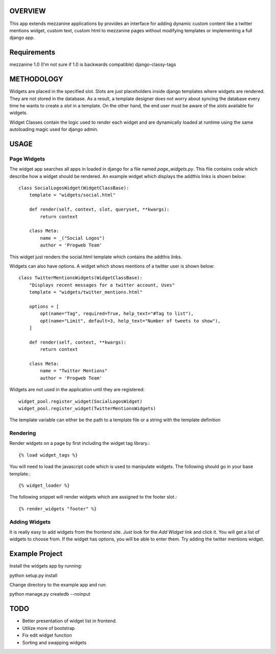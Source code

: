 OVERVIEW
=========
This app extends mezzanine applications by provides an interface for adding dynamic custom content like a twitter mentions widget,
custom text, custom html to mezzanine pages without modifying templates or implementing a full django app.

Requirements
============
mezzanine 1.0 (I'm not sure if 1.0 is backwards compatible)
django-classy-tags

METHODOLOGY
===========
Widgets are placed in the specified slot. Slots are just placeholders inside django templates where widgets are rendered.
They are not stored in the database. As a result, a template designer does not worry about syncing the database
every time he wants to create a `slot` in a template. On the other hand, the end user must be aware of the `slots` available for
widgets.

Widget Classes contain the logic used to render each widget and are dynamically loaded at runtime using the same autoloading magic
used for django admin.

USAGE
=====

Page Widgets
------------
The widget app searches all apps in loaded in django for a file named `page_widgets.py`. This file contains code which describe
how a widget should be rendered. An example widget which displays the addthis links is shown below::

    class SocialLogosWidget(WidgetClassBase):
        template = "widgets/social.html"

        def render(self, context, slot, queryset, **kwargs):
            return context

        class Meta:
            name = _("Social Logos")
            author = 'Progweb Team'

This widget just renders the social.html template which contains the addthis links.

Widgets can also have options. A widget which shows mentions of a twitter user is shown below::

    class TwitterMentionsWidgets(WidgetClassBase):
        "Displays recent messages for a twitter account, Uses"
        template = "widgets/twitter_mentions.html"

        options = [
            opt(name="Tag", required=True, help_text="#Tag to list"),
            opt(name="Limit", default=3, help_text="Number of tweets to show"),
        ]

        def render(self, context, **kwargs):
            return context

        class Meta:
            name = "Twitter Mentions"
            author = 'Progweb Team'


Widgets are not used in the application until they are registered::

    widget_pool.register_widget(SocialLogosWidget)
    widget_pool.register_widget(TwitterMentionsWidgets)

The template variable can either be the path to a template file or a string with the template definition


Rendering
---------
Render widgets on a page by first including the widget tag library.::

	{% load widget_tags %}

You will need to load the javascript code which is used to manipulate widgets. The following should go in your base template.::

    {% widget_loader %}

The following snippet will render widgets which are assigned to the footer slot.::

	{% render_widgets "footer" %}


Adding Widgets
--------------
It is really easy to add widgets from the frontend site. Just look for the `Add Widget` link and click it. You will get a
list of widgets to choose from. If the widget has options, you will be able to enter them. Try adding the twitter mentions widget.

Example Project
===============
Install the widgets app by running::

python setup.py install

Change directory to the example app and run::

python manage.py createdb --noinput

TODO
====
* Better presentation of widget list in frontend.
* Utilize more of bootstrap
* Fix edit widget function
* Sorting and swapping widgets